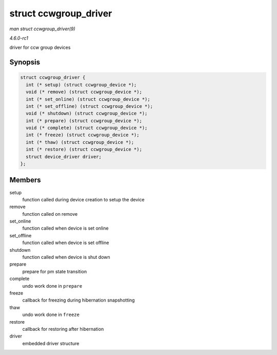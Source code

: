 
.. _API-struct-ccwgroup-driver:

======================
struct ccwgroup_driver
======================

*man struct ccwgroup_driver(9)*

*4.6.0-rc1*

driver for ccw group devices


Synopsis
========

.. code-block:: c

    struct ccwgroup_driver {
      int (* setup) (struct ccwgroup_device *);
      void (* remove) (struct ccwgroup_device *);
      int (* set_online) (struct ccwgroup_device *);
      int (* set_offline) (struct ccwgroup_device *);
      void (* shutdown) (struct ccwgroup_device *);
      int (* prepare) (struct ccwgroup_device *);
      void (* complete) (struct ccwgroup_device *);
      int (* freeze) (struct ccwgroup_device *);
      int (* thaw) (struct ccwgroup_device *);
      int (* restore) (struct ccwgroup_device *);
      struct device_driver driver;
    };


Members
=======

setup
    function called during device creation to setup the device

remove
    function called on remove

set_online
    function called when device is set online

set_offline
    function called when device is set offline

shutdown
    function called when device is shut down

prepare
    prepare for pm state transition

complete
    undo work done in ``prepare``

freeze
    callback for freezing during hibernation snapshotting

thaw
    undo work done in ``freeze``

restore
    callback for restoring after hibernation

driver
    embedded driver structure
